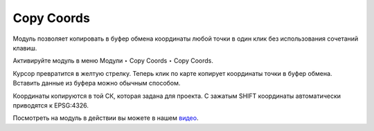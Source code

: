 Copy Coords
===========

Модуль позволяет копировать в буфер обмена координаты любой точки в один клик без использования сочетаний клавиш.

Активируйте модуль в меню Модули ‣ Copy Coords ‣ Copy Coords.

Курсор превратится в желтую стрелку. Теперь клик по карте копирует координаты точки в буфер обмена. Вставить данные из буфера можно обычным способом.

Координаты копируются в той СК, которая задана для проекта. С зажатым SHIFT координаты автоматически приводятся к EPSG:4326.

Посмотреть на модуль в действии вы можете в нашем `видео <https://youtu.be/74mxkqoHXIw>`_.
